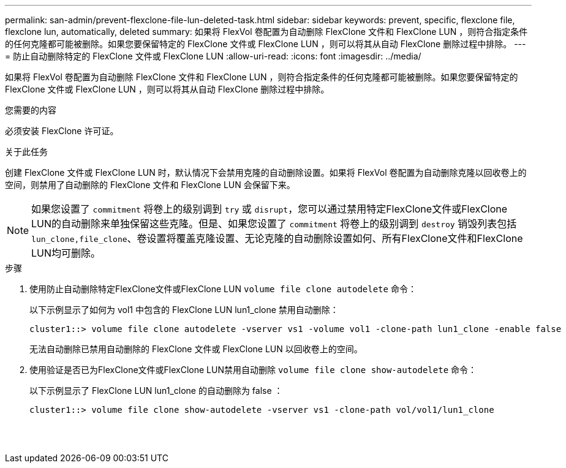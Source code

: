 ---
permalink: san-admin/prevent-flexclone-file-lun-deleted-task.html 
sidebar: sidebar 
keywords: prevent, specific, flexclone file, flexclone lun, automatically, deleted 
summary: 如果将 FlexVol 卷配置为自动删除 FlexClone 文件和 FlexClone LUN ，则符合指定条件的任何克隆都可能被删除。如果您要保留特定的 FlexClone 文件或 FlexClone LUN ，则可以将其从自动 FlexClone 删除过程中排除。 
---
= 防止自动删除特定的 FlexClone 文件或 FlexClone LUN
:allow-uri-read: 
:icons: font
:imagesdir: ../media/


[role="lead"]
如果将 FlexVol 卷配置为自动删除 FlexClone 文件和 FlexClone LUN ，则符合指定条件的任何克隆都可能被删除。如果您要保留特定的 FlexClone 文件或 FlexClone LUN ，则可以将其从自动 FlexClone 删除过程中排除。

.您需要的内容
必须安装 FlexClone 许可证。

.关于此任务
创建 FlexClone 文件或 FlexClone LUN 时，默认情况下会禁用克隆的自动删除设置。如果将 FlexVol 卷配置为自动删除克隆以回收卷上的空间，则禁用了自动删除的 FlexClone 文件和 FlexClone LUN 会保留下来。

[NOTE]
====
如果您设置了 `commitment` 将卷上的级别调到 `try` 或 `disrupt`，您可以通过禁用特定FlexClone文件或FlexClone LUN的自动删除来单独保留这些克隆。但是、如果您设置了 `commitment` 将卷上的级别调到 `destroy` 销毁列表包括 `lun_clone,file_clone`、卷设置将覆盖克隆设置、无论克隆的自动删除设置如何、所有FlexClone文件和FlexClone LUN均可删除。

====
.步骤
. 使用防止自动删除特定FlexClone文件或FlexClone LUN `volume file clone autodelete` 命令：
+
以下示例显示了如何为 vol1 中包含的 FlexClone LUN lun1_clone 禁用自动删除：

+
[listing]
----
cluster1::> volume file clone autodelete -vserver vs1 -volume vol1 -clone-path lun1_clone -enable false
----
+
无法自动删除已禁用自动删除的 FlexClone 文件或 FlexClone LUN 以回收卷上的空间。

. 使用验证是否已为FlexClone文件或FlexClone LUN禁用自动删除 `volume file clone show-autodelete` 命令：
+
以下示例显示了 FlexClone LUN lun1_clone 的自动删除为 false ：

+
[listing]
----
cluster1::> volume file clone show-autodelete -vserver vs1 -clone-path vol/vol1/lun1_clone
															Vserver Name: vs1
															Clone Path: vol/vol1/lun1_clone
															Autodelete Enabled: false
----

